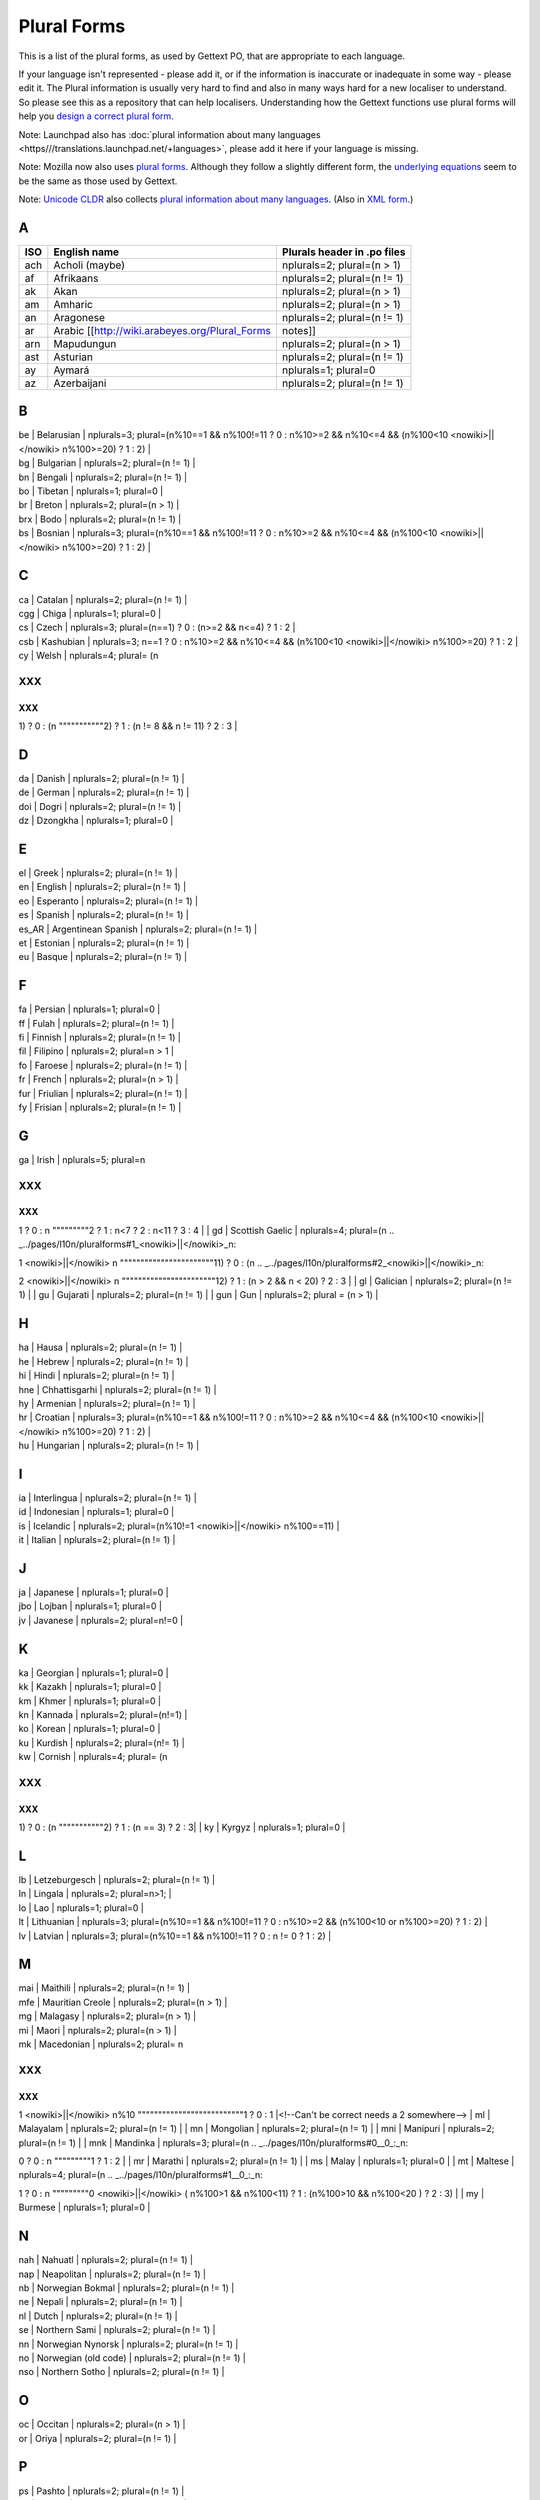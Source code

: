 
.. _../pages/l10n/pluralforms#plural_forms:

Plural Forms
************

This is a list of the plural forms, as used by Gettext PO, that are appropriate to each language.

If your language isn't represented - please add it, or if the information is inaccurate or inadequate in some way - please edit it.  The Plural information is usually very hard to find and also in many ways hard for a new localiser to understand.  So please see this as a repository that can help localisers.  Understanding how the Gettext functions use plural forms will help you `design a correct plural form <http://www.gnu.org/software/gettext/manual/gettext.html#Plural-forms>`_.

Note: Launchpad also has :doc:`plural information about many languages <https///translations.launchpad.net/+languages>`, please add it here if your language is missing.

Note: Mozilla now also uses `plural forms <http://developer.mozilla.org/en/docs/Localization_and_Plurals>`_.  Although they follow a slightly different form, the `underlying equations <http://mxr.mozilla.org/mozilla/source/intl/locale/src/PluralForm.jsm#59>`_ seem to be the same as those used by Gettext.

Note: `Unicode CLDR <http://unicode.org/cldr>`_ also collects `plural information about many languages <http://www.unicode.org/cldr/data/charts/supplemental/language_plural_rules.html>`_. (Also in `XML form <http://unicode.org/cldr/trac/browser/trunk/common/supplemental/plurals.xml>`_.)

.. _../pages/l10n/pluralforms#a:

A
=

=====  ===============================================  =============================
 ISO    English name                                     Plurals header in .po files   
=====  ===============================================  =============================
 ach    Acholi (maybe)                                   nplurals=2; plural=(n > 1)    
 af     Afrikaans                                        nplurals=2; plural=(n != 1)   
 ak     Akan                                             nplurals=2; plural=(n > 1)    
 am     Amharic                                          nplurals=2; plural=(n > 1)    
 an     Aragonese                                        nplurals=2; plural=(n != 1)   
 ar     Arabic [[http://wiki.arabeyes.org/Plural_Forms  notes]]                        
 arn    Mapudungun                                       nplurals=2; plural=(n > 1)    
 ast    Asturian                                         nplurals=2; plural=(n != 1)   
 ay     Aymará                                           nplurals=1; plural=0          
 az     Azerbaijani                                      nplurals=2; plural=(n != 1)   
=====  ===============================================  =============================

.. _../pages/l10n/pluralforms#b:

B
=

| be | Belarusian | nplurals=3; plural=(n%10==1 && n%100!=11 ? 0 : n%10>=2 && n%10<=4 && (n%100<10 <nowiki>||</nowiki> n%100>=20) ? 1 : 2) |
| bg | Bulgarian | nplurals=2; plural=(n != 1) |
| bn | Bengali | nplurals=2; plural=(n != 1) |
| bo | Tibetan | nplurals=1; plural=0 |
| br | Breton  | nplurals=2; plural=(n > 1) |
| brx | Bodo | nplurals=2; plural=(n != 1) |
| bs | Bosnian | nplurals=3; plural=(n%10==1 && n%100!=11 ? 0 : n%10>=2 && n%10<=4 && (n%100<10 <nowiki>||</nowiki> n%100>=20) ? 1 : 2) |

.. _../pages/l10n/pluralforms#c:

C
=

| ca | Catalan | nplurals=2; plural=(n != 1) |
| cgg | Chiga | nplurals=1; plural=0 |
| cs | Czech | nplurals=3; plural=(n==1) ? 0 : (n>=2 && n<=4) ? 1 : 2 |
| csb | Kashubian | nplurals=3; n==1 ? 0 : n%10>=2 && n%10<=4 && (n%100<10  <nowiki>||</nowiki> n%100>=20) ? 1 : 2 | 
| cy | Welsh | nplurals=4; plural= (n
XXX
---

XXX
^^^

.. _../pages/l10n/pluralforms#1__0_:_n:

1) ? 0 : (n
"""""""""""2) ? 1 : (n != 8 && n != 11) ? 2 : 3 |

.. _../pages/l10n/pluralforms#d:

D
=

| da | Danish | nplurals=2; plural=(n != 1) |
| de | German | nplurals=2; plural=(n != 1) |
| doi | Dogri | nplurals=2; plural=(n != 1) |
| dz | Dzongkha | nplurals=1; plural=0 |

.. _../pages/l10n/pluralforms#e:

E
=

| el | Greek | nplurals=2; plural=(n != 1) |
| en | English | nplurals=2; plural=(n != 1) |
| eo | Esperanto | nplurals=2; plural=(n != 1) |
| es | Spanish | nplurals=2; plural=(n != 1) |
| es_AR | Argentinean Spanish | nplurals=2; plural=(n != 1) |
| et | Estonian | nplurals=2; plural=(n != 1) |
| eu | Basque | nplurals=2; plural=(n != 1) |

.. _../pages/l10n/pluralforms#f:

F
=

| fa  | Persian | nplurals=1; plural=0 |
| ff  | Fulah   | nplurals=2; plural=(n != 1) |
| fi  | Finnish | nplurals=2; plural=(n != 1) |
| fil | Filipino | nplurals=2; plural=n > 1 |
| fo  | Faroese | nplurals=2; plural=(n != 1) |
| fr  | French | nplurals=2; plural=(n > 1) |
| fur | Friulian | nplurals=2; plural=(n != 1) |
| fy  | Frisian  | nplurals=2; plural=(n != 1)  |

.. _../pages/l10n/pluralforms#g:

G
=

| ga | Irish | nplurals=5; plural=n
XXX
---

XXX
^^^

.. _../pages/l10n/pluralforms#1__0_:_n:

1 ? 0 : n
"""""""""2 ? 1 : n<7 ? 2 : n<11 ? 3 : 4 |
| gd | Scottish Gaelic | nplurals=4; plural=(n
.. _../pages/l10n/pluralforms#1_<nowiki>||</nowiki>_n:

1 <nowiki>||</nowiki> n
"""""""""""""""""""""""11) ? 0 : (n
.. _../pages/l10n/pluralforms#2_<nowiki>||</nowiki>_n:

2 <nowiki>||</nowiki> n
"""""""""""""""""""""""12) ? 1 : (n > 2 && n < 20) ? 2 : 3 |
| gl | Galician | nplurals=2; plural=(n != 1) |
| gu | Gujarati | nplurals=2; plural=(n != 1) |
| gun | Gun | nplurals=2; plural = (n > 1) |

.. _../pages/l10n/pluralforms#h:

H
=

| ha | Hausa  | nplurals=2; plural=(n != 1) |
| he | Hebrew | nplurals=2; plural=(n != 1) |
| hi | Hindi | nplurals=2; plural=(n != 1) |
| hne | Chhattisgarhi | nplurals=2; plural=(n != 1) |
| hy | Armenian | nplurals=2; plural=(n != 1) |
| hr | Croatian | nplurals=3; plural=(n%10==1 && n%100!=11 ? 0 : n%10>=2 && n%10<=4 && (n%100<10 <nowiki>||</nowiki> n%100>=20) ? 1 : 2) |
| hu | Hungarian | nplurals=2; plural=(n != 1) |

.. _../pages/l10n/pluralforms#i:

I
=

| ia | Interlingua | nplurals=2; plural=(n != 1) |
| id | Indonesian | nplurals=1; plural=0 |
| is | Icelandic | nplurals=2; plural=(n%10!=1 <nowiki>||</nowiki> n%100==11) |
| it | Italian | nplurals=2; plural=(n != 1) |

.. _../pages/l10n/pluralforms#j:

J
=

| ja | Japanese | nplurals=1; plural=0 |
| jbo | Lojban | nplurals=1; plural=0 |
| jv | Javanese | nplurals=2; plural=n!=0 |

.. _../pages/l10n/pluralforms#k:

K
=

| ka | Georgian | nplurals=1; plural=0 |
| kk | Kazakh | nplurals=1; plural=0 |
| km | Khmer | nplurals=1; plural=0 |
| kn | Kannada | nplurals=2; plural=(n!=1) |
| ko | Korean | nplurals=1; plural=0 |
| ku | Kurdish | nplurals=2; plural=(n!= 1) |
| kw | Cornish | nplurals=4; plural= (n
XXX
---

XXX
^^^

.. _../pages/l10n/pluralforms#1__0_:_n:

1) ? 0 : (n
"""""""""""2) ? 1 : (n == 3) ? 2 : 3|
| ky | Kyrgyz | nplurals=1; plural=0 |

.. _../pages/l10n/pluralforms#l:

L
=

| lb | Letzeburgesch | nplurals=2; plural=(n != 1)  |
| ln | Lingala | nplurals=2; plural=n>1; |
| lo | Lao     | nplurals=1; plural=0 |
| lt | Lithuanian | nplurals=3; plural=(n%10==1 && n%100!=11 ? 0 : n%10>=2 && (n%100<10 or n%100>=20) ? 1 : 2) |
| lv | Latvian | nplurals=3; plural=(n%10==1 && n%100!=11 ? 0 : n != 0 ? 1 : 2) |

.. _../pages/l10n/pluralforms#m:

M
=

| mai | Maithili  | nplurals=2; plural=(n != 1) |
| mfe | Mauritian Creole | nplurals=2; plural=(n > 1) |
| mg | Malagasy   | nplurals=2; plural=(n > 1) |
| mi | Maori      | nplurals=2; plural=(n > 1) |
| mk | Macedonian | nplurals=2; plural= n
XXX
---

XXX
^^^

.. _../pages/l10n/pluralforms#1_<nowiki>||</nowiki>_n%10:

1 <nowiki>||</nowiki> n%10
""""""""""""""""""""""""""1 ? 0 : 1 |<!--Can't be correct needs a 2 somewhere-->
| ml | Malayalam  | nplurals=2; plural=(n != 1) |
| mn | Mongolian  | nplurals=2; plural=(n != 1) |
| mni | Manipuri | nplurals=2; plural=(n != 1) |
| mnk | Mandinka  | nplurals=3; plural=(n
.. _../pages/l10n/pluralforms#0__0_:_n:

0 ? 0 : n
"""""""""1 ? 1 : 2 |
| mr | Marathi    | nplurals=2; plural=(n != 1) |
| ms | Malay      | nplurals=1; plural=0 |
| mt | Maltese    | nplurals=4; plural=(n
.. _../pages/l10n/pluralforms#1__0_:_n:

1 ? 0 : n
"""""""""0 <nowiki>||</nowiki> ( n%100>1 && n%100<11) ? 1 : (n%100>10 && n%100<20 ) ? 2 : 3) |
| my | Burmese      | nplurals=1; plural=0 |

.. _../pages/l10n/pluralforms#n:

N
=

| nah | Nahuatl | nplurals=2; plural=(n != 1) |
| nap | Neapolitan | nplurals=2; plural=(n != 1) |
| nb | Norwegian Bokmal | nplurals=2; plural=(n != 1) |
| ne | Nepali | nplurals=2; plural=(n != 1) |
| nl | Dutch | nplurals=2; plural=(n != 1) |
| se | Northern Sami | nplurals=2; plural=(n != 1) |
| nn | Norwegian Nynorsk | nplurals=2; plural=(n != 1) |
| no | Norwegian (old code) | nplurals=2; plural=(n != 1) |
| nso | Northern Sotho | nplurals=2; plural=(n != 1) |

.. _../pages/l10n/pluralforms#o:

O
=

| oc | Occitan | nplurals=2; plural=(n > 1) |
| or | Oriya | nplurals=2; plural=(n != 1) |

.. _../pages/l10n/pluralforms#p:

P
=
| ps | Pashto | nplurals=2; plural=(n != 1) |
| pa | Punjabi | nplurals=2; plural=(n != 1) |
| pap | Papiamento | nplurals=2; plural=(n != 1) |
| pl | Polish | nplurals=3; plural=(n==1 ? 0 : n%10>=2 && n%10<=4 && (n%100<10 <nowiki>||</nowiki> n%100>=20) ? 1 : 2) |
| pms | Piemontese | nplurals=2; plural=(n != 1) |
| pt | Portuguese | nplurals=2; plural=(n != 1) |
| pt_BR | Brazilian Portuguese | nplurals=2; plural=(n != 1) |

.. _../pages/l10n/pluralforms#r:

R
=

| rm | Romansh | nplurals=2; plural=(n!=1); |
| ro | Romanian | nplurals=3; plural=(n
XXX
---

XXX
^^^

.. _../pages/l10n/pluralforms#1__0_:_n:

1 ? 0 : (n
""""""""""0 <nowiki>||</nowiki> (n%100 > 0 && n%100 < 20)) ? 1 : 2); |
| ru | Russian | nplurals=3; plural=(n%10==1 && n%100!=11 ? 0 : n%10>=2 && n%10<=4 && (n%100<10 <nowiki>||</nowiki> n%100>=20) ? 1 : 2) |
| rw | Kinyarwanda| nplurals=2; plural=(n != 1)  |

.. _../pages/l10n/pluralforms#s:

S
=

| sah | Yakut | nplurals=1; plural=0  |
| sat | Santali | nplurals=2; plural=(n != 1) |
| sco | Scots | nplurals=2; plural=(n != 1) |
| sd | Sindhi | nplurals=2; plural=(n != 1) |
| si | Sinhala | nplurals=2; plural=(n != 1) |
| sk | Slovak | nplurals=3; plural=(n==1) ? 0 : (n>=2 && n<=4) ? 1 : 2 |
| sl | Slovenian | nplurals=4; plural=(n%100
XXX
---

XXX
^^^

.. _../pages/l10n/pluralforms#1__1_:_n%100:

1 ? 1 : n%100
"""""""""""""2 ? 2 : n%100
.. _../pages/l10n/pluralforms#3_<nowiki>||</nowiki>_n%100:

3 <nowiki>||</nowiki> n%100
"""""""""""""""""""""""""""4 ? 3 : 0) |
| so | Somali | nplurals=2; plural=n != 1 |
| son | Songhay | nplurals=2; plural=(n != 1) |
| sq | Albanian | nplurals=2; plural=(n != 1) |
| sr | Serbian | nplurals=3; plural=(n%10==1 && n%100!=11 ? 0 : n%10>=2 && n%10<=4 && (n%100<10 <nowiki>||</nowiki> n%100>=20) ? 1 : 2) |
| su | Sundanese | nplurals=1; plural=0 |
| sw | Swahili | nplurals=2; plural=(n != 1) |
| sv | Swedish | nplurals=2; plural=(n != 1) |

.. _../pages/l10n/pluralforms#t:

T
=

| ta | Tamil    | nplurals=2; plural=(n != 1) |
| te | Telugu   | nplurals=2; plural=(n != 1) |
| tg | Tajik    | nplurals=2; plural=(n > 1) |
| ti | Tigrinya | nplurals=2; plural=n > 1 |
| th | Thai     | nplurals=1; plural=0 |
| tk | Turkmen  | nplurals=2; plural=(n != 1) |
| tr | Turkish  | nplurals=2; plural=(n>1) |
| tt | Tatar  | nplurals=1; plural=0 |

.. _../pages/l10n/pluralforms#u:

U
=

| ug | Uyghur | nplurals=1; plural=0; |
| uk | Ukrainian | nplurals=3; plural=(n%10==1 && n%100!=11 ? 0 : n%10>=2 && n%10<=4 && (n%100<10 <nowiki>||</nowiki> n%100>=20) ? 1 : 2) |
| ur | Urdu | nplurals=2; plural=(n != 1) |
| uz | Uzbek  | nplurals=2; plural=(n > 1) |

.. _../pages/l10n/pluralforms#v:

V
=

| vi | Vietnamese | nplurals=1; plural=0 |

.. _../pages/l10n/pluralforms#w:

W
=

| wa | Walloon | nplurals=2; plural=(n > 1) |
| wo | Wolof | nplurals=1; plural=0 |

.. _../pages/l10n/pluralforms#y:

Y
=
| yo | Yoruba | nplurals=2; plural=(n != 1) |

.. _../pages/l10n/pluralforms#z:

Z
=

| zh | Chinese | nplurals=1; plural=0 |

zh means all districts and all variants of Chinese, such as zh_CN, zh_HK, zh_TW and so on.

**Note**: In rare cases where plural form introduces difference in personal pronoun (such as her vs. they, we vs. I), the plural form is different:

| zh | Chinese | nplurals=2; plural=(n > 1) |